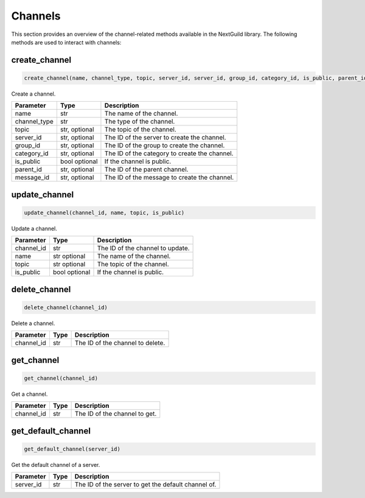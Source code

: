 Channels
========

This section provides an overview of the channel-related methods available in the NextGuild library. The following methods are used to interact with channels:

create_channel
--------------
.. code-block:: python

    create_channel(name, channel_type, topic, server_id, server_id, group_id, category_id, is_public, parent_id, message_id) 

Create a channel.

+-------------------+---------+---------------------------------------------+
| Parameter         | Type    | Description                                 |
+===================+=========+=============================================+
| name              | str     | The name of the channel.                    |
+-------------------+---------+---------------------------------------------+
| channel_type      | str     | The type of the channel.                    |
+-------------------+---------+---------------------------------------------+
| topic             | str,    | The topic of the channel.                   |
|                   | optional|                                             |
+-------------------+---------+---------------------------------------------+
| server_id         | str,    | The ID of the server to create the channel. |
|                   | optional|                                             |
+-------------------+---------+---------------------------------------------+
| group_id          | str,    | The ID of the group to create the channel.  |
|                   | optional|                                             |
+-------------------+---------+---------------------------------------------+
| category_id       | str,    | The ID of the category to create the        |
|                   | optional| channel.                                    |
+-------------------+---------+---------------------------------------------+
| is_public         | bool    | If the channel is public.                   |
|                   | optional|                                             |
+-------------------+---------+---------------------------------------------+
| parent_id         | str,    | The ID of the parent channel.               |
|                   | optional|                                             |
+-------------------+---------+---------------------------------------------+
| message_id        | str,    | The ID of the message to create the channel.|
|                   | optional|                                             |
+-------------------+---------+---------------------------------------------+


update_channel
--------------

.. code-block:: python

    update_channel(channel_id, name, topic, is_public)

Update a channel.

+-------------------+---------+---------------------------------------------+
| Parameter         | Type    | Description                                 |
+===================+=========+=============================================+
| channel_id        | str     | The ID of the channel to update.            |
+-------------------+---------+---------------------------------------------+
| name              | str     | The name of the channel.                    |
|                   | optional|                                             |
+-------------------+---------+---------------------------------------------+
| topic             | str     | The topic of the channel.                   |
|                   | optional|                                             |
+-------------------+---------+---------------------------------------------+
| is_public         | bool    | If the channel is public.                   |
|                   | optional|                                             |
+-------------------+---------+---------------------------------------------+

delete_channel
--------------

.. code-block:: python

    delete_channel(channel_id)

Delete a channel.

+-------------------+---------+---------------------------------------------+
| Parameter         | Type    | Description                                 |
+===================+=========+=============================================+
| channel_id        | str     | The ID of the channel to delete.            |
+-------------------+---------+---------------------------------------------+

get_channel
------------

.. code-block:: python

    get_channel(channel_id)

Get a channel.

+-------------------+---------+---------------------------------------------+
| Parameter         | Type    | Description                                 |
+===================+=========+=============================================+
| channel_id        | str     | The ID of the channel to get.               |
+-------------------+---------+---------------------------------------------+

get_default_channel
-------------------

.. code-block:: python

    get_default_channel(server_id)

Get the default channel of a server.

+-------------------+---------+---------------------------------------------+
| Parameter         | Type    | Description                                 |
+===================+=========+=============================================+
| server_id         | str     | The ID of the server to get the default     |
|                   |         | channel of.                                 |
+-------------------+---------+---------------------------------------------+

